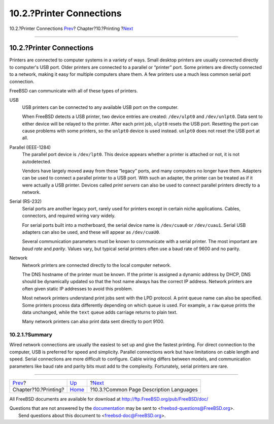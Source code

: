 =========================
10.2.?Printer Connections
=========================

.. raw:: html

   <div class="navheader">

10.2.?Printer Connections
`Prev <printing.html>`__?
Chapter?10.?Printing
?\ `Next <printing-pdls.html>`__

--------------

.. raw:: html

   </div>

.. raw:: html

   <div class="sect1">

.. raw:: html

   <div class="titlepage" xmlns="">

.. raw:: html

   <div>

.. raw:: html

   <div>

10.2.?Printer Connections
-------------------------

.. raw:: html

   </div>

.. raw:: html

   </div>

.. raw:: html

   </div>

Printers are connected to computer systems in a variety of ways. Small
desktop printers are usually connected directly to computer's USB port.
Older printers are connected to a parallel or “printer” port. Some
printers are directly connected to a network, making it easy for
multiple computers share them. A few printers use a much less common
serial port connection.

FreeBSD can communicate with all of these types of printers.

.. raw:: html

   <div class="variablelist">

USB
    USB printers can be connected to any available USB port on the
    computer.

    When FreeBSD detects a USB printer, two device entries are created:
    ``/dev/ulpt0`` and ``/dev/unlpt0``. Data sent to either device will
    be relayed to the printer. After each print job, ``ulpt0`` resets
    the USB port. Resetting the port can cause problems with some
    printers, so the ``unlpt0`` device is used instead. ``unlpt0`` does
    not reset the USB port at all.

Parallel (IEEE-1284)
    The parallel port device is ``/dev/lpt0``. This device appears
    whether a printer is attached or not, it is not autodetected.

    Vendors have largely moved away from these “legacy” ports, and many
    computers no longer have them. Adapters can be used to connect a
    parallel printer to a USB port. With such an adapter, the printer
    can be treated as if it were actually a USB printer. Devices called
    *print servers* can also be used to connect parallel printers
    directly to a network.

Serial (RS-232)
    Serial ports are another legacy port, rarely used for printers
    except in certain niche applications. Cables, connectors, and
    required wiring vary widely.

    For serial ports built into a motherboard, the serial device name is
    ``/dev/cuau0`` or ``/dev/cuau1``. Serial USB adapters can also be
    used, and these will appear as ``/dev/cuaU0``.

    Several communication parameters must be known to communicate with a
    serial printer. The most important are *baud rate* and *parity*.
    Values vary, but typical serial printers often use a baud rate of
    9600 and no parity.

Network
    Network printers are connected directly to the local computer
    network.

    The DNS hostname of the printer must be known. If the printer is
    assigned a dynamic address by DHCP, DNS should be dynamically
    updated so that the host name always has the correct IP address.
    Network printers are often given static IP addresses to avoid this
    problem.

    Most network printers understand print jobs sent with the LPD
    protocol. A print queue name can also be specified. Some printers
    process data differently depending on which queue is used. For
    example, a ``raw`` queue prints the data unchanged, while the
    ``text`` queue adds carriage returns to plain text.

    Many network printers can also print data sent directly to port
    9100.

.. raw:: html

   </div>

.. raw:: html

   <div class="sect2">

.. raw:: html

   <div class="titlepage" xmlns="">

.. raw:: html

   <div>

.. raw:: html

   <div>

10.2.1.?Summary
~~~~~~~~~~~~~~~

.. raw:: html

   </div>

.. raw:: html

   </div>

.. raw:: html

   </div>

Wired network connections are usually the easiest to set up and give the
fastest printing. For direct connection to the computer, USB is
preferred for speed and simplicity. Parallel connections work but have
limitations on cable length and speed. Serial connections are more
difficult to configure. Cable wiring differs between models, and
communication parameters like baud rate and parity bits must add to the
complexity. Fortunately, serial printers are rare.

.. raw:: html

   </div>

.. raw:: html

   </div>

.. raw:: html

   <div class="navfooter">

--------------

+-----------------------------+--------------------------+--------------------------------------------+
| `Prev <printing.html>`__?   | `Up <printing.html>`__   | ?\ `Next <printing-pdls.html>`__           |
+-----------------------------+--------------------------+--------------------------------------------+
| Chapter?10.?Printing?       | `Home <index.html>`__    | ?10.3.?Common Page Description Languages   |
+-----------------------------+--------------------------+--------------------------------------------+

.. raw:: html

   </div>

All FreeBSD documents are available for download at
http://ftp.FreeBSD.org/pub/FreeBSD/doc/

| Questions that are not answered by the
  `documentation <http://www.FreeBSD.org/docs.html>`__ may be sent to
  <freebsd-questions@FreeBSD.org\ >.
|  Send questions about this document to <freebsd-doc@FreeBSD.org\ >.
